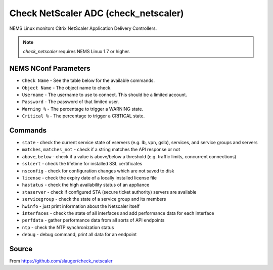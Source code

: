 Check NetScaler ADC (check_netscaler)
#####################################

NEMS Linux monitors Citrix NetScaler Application Delivery Controllers.
  
.. note:: *check_netscaler* requires NEMS Linux 1.7 or higher.


NEMS NConf Parameters
---------------------

- ``Check Name`` - See the table below for the available commands.
- ``Object Name`` - The object name to check.
- ``Username`` - The username to use to connect. This should be a limited account.
- ``Password`` - The password of that limited user.
- ``Warning %`` - The percentage to trigger a WARNING state.
- ``Critical %`` - The percentage to trigger a CRITICAL state.


Commands
--------

- ``state`` - check the current service state of vservers (e.g. lb, vpn, gslb), services, and service groups and servers
- ``matches``, ``matches_not`` - check if a string matches the API response or not
- ``above``, ``below`` - check if a value is above/below a threshold (e.g. traffic limits, concurrent connections)
- ``sslcert`` - check the lifetime for installed SSL certificates
- ``nsconfig`` - check for configuration changes which are not saved to disk
- ``license`` - check the expiry date of a locally installed license file
- ``hastatus`` - check the high availability status of an appliance
- ``staserver`` - check if configured STA (secure ticket authority) servers are available
- ``servicegroup`` - check the state of a service group and its members
- ``hwinfo`` - just print information about the Netscaler itself
- ``interfaces`` - check the state of all interfaces and add performance data for each interface
- ``perfdata`` - gather performance data from all sorts of API endpoints
- ``ntp`` - check the NTP synchronization status
- ``debug`` - debug command, print all data for an endpoint


Source
------

From https://github.com/slauger/check_netscaler
